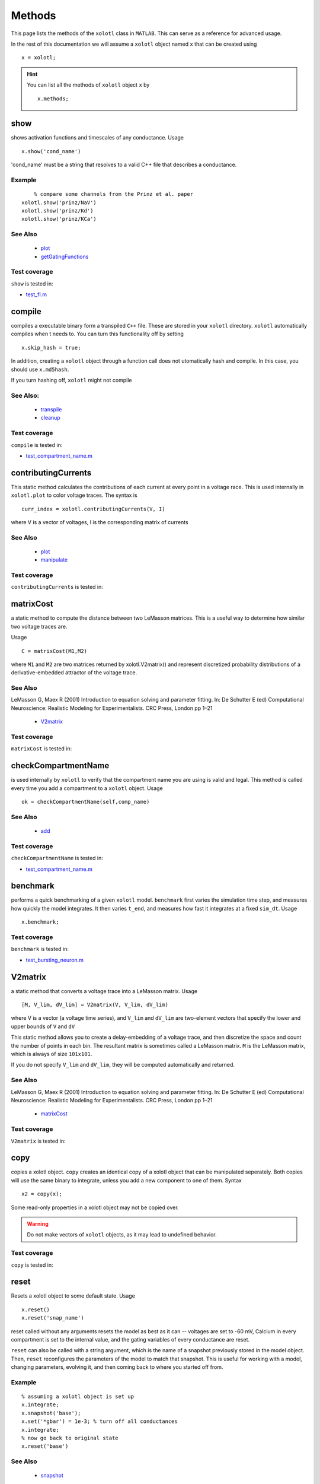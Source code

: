 .. set up matlab code highlighting
.. highlight:: matlab

.. set up referencing
.. _methods:

Methods
=======

This page lists the methods of the ``xolotl`` class in ``MATLAB``. This can serve as a reference for advanced usage. 

In the rest of this documentation we will assume a ``xolotl`` object named ``x`` that can be created using :: 

     x = xolotl;


.. hint::

  You can list all the methods of ``xolotl`` object ``x`` by ::

    x.methods;
.. _show:

show
^^^^^

shows activation functions and timescales of any conductance. Usage ::

   x.show('cond_name')

'cond_name' must be a string that resolves to a valid C++ file that describes a conductance. 

Example
-------

:: 

	% compare some channels from the Prinz et al. paper
    xolotl.show('prinz/NaV')
    xolotl.show('prinz/Kd')
    xolotl.show('prinz/KCa')

	

See Also
--------


 - `plot <https://xolotl.readthedocs.io/en/latest/auto_methods.html#plot>`_ 

 - `getGatingFunctions <https://xolotl.readthedocs.io/en/latest/auto_methods.html#getgatingfunctions>`_ 






Test coverage
--------------

``show`` is tested in: 

- `test_fI.m <https://github.com/sg-s/xolotl/blob/master/tests/test_fI.m>`_ 



.. _compile:

compile
^^^^^^^

compiles a executable binary form a transpiled ``C++`` file. These are stored in your ``xolotl`` directory. ``xolotl`` automatically compiles when t needs to. You can turn this functionality off by setting ::

    x.skip_hash = true;

In addition, creating a ``xolotl`` object through a function call does not utomatically hash and compile. In this case, you should use ``x.md5hash``.

.. warning::

If you turn hashing off, ``xolotl`` might not compile


See Also:
---------


 - `transpile <https://xolotl.readthedocs.io/en/latest/auto_methods.html#transpile>`_ 

 - `cleanup <https://xolotl.readthedocs.io/en/latest/auto_methods.html#cleanup>`_ 





Test coverage
--------------

``compile`` is tested in: 

- `test_compartment_name.m <https://github.com/sg-s/xolotl/blob/master/tests/test_compartment_name.m>`_ 



.. _contributingCurrents:

contributingCurrents
^^^^^^^^^^^^^^^^^^^^

This static method calculates the contributions of each current at every point in a voltage race. This is used internally in ``xolotl.plot`` to color voltage traces. The syntax is ::

    curr_index = xolotl.contributingCurrents(V, I)

where V is a vector of voltages, I is the corresponding matrix of currents 

See Also
--------


 - `plot <https://xolotl.readthedocs.io/en/latest/auto_methods.html#plot>`_ 

 - `manipulate <https://xolotl.readthedocs.io/en/latest/auto_methods.html#manipulate>`_ 





Test coverage
--------------

``contributingCurrents`` is tested in: 




.. _matrixCost:

matrixCost
^^^^^^^^^^
a static method to compute the distance between two LeMasson matrices. This is a useful way to determine how similar two voltage traces are. 

Usage ::

	C = matrixCost(M1,M2)

where ``M1`` and ``M2`` are two matrices returned by xolotl.V2matrix() and represent discretized probability distributions of a derivative-embedded attractor of the voltage trace. 


See Also
--------

LeMasson G, Maex R (2001) Introduction to equation solving and parameter fitting. In: De Schutter E (ed) Computational Neuroscience: Realistic Modeling for Experimentalists. CRC Press, London pp 1–21


 - `V2matrix <https://xolotl.readthedocs.io/en/latest/auto_methods.html#v2matrix>`_ 






Test coverage
--------------

``matrixCost`` is tested in: 




.. _checkCompartmentName:

checkCompartmentName
^^^^^^^^^^^^^^^^^^^^

is used internally by ``xolotl`` to verify that the compartment name you are using is valid and legal. This method is called every time you add a compartment to a ``xolotl`` object. Usage ::

   ok = checkCompartmentName(self,comp_name)

See Also
--------


 - `add <https://xolotl.readthedocs.io/en/latest/auto_methods.html#add>`_ 





Test coverage
--------------

``checkCompartmentName`` is tested in: 

- `test_compartment_name.m <https://github.com/sg-s/xolotl/blob/master/tests/test_compartment_name.m>`_ 



.. _benchmark:

benchmark
^^^^^^^^^

performs a quick benchmarking of a given ``xolotl`` model. ``benchmark`` first varies the simulation time step, and measures how quickly the model integrates. It then varies ``t_end``, and measures how fast it integrates at a fixed ``sim_dt``. Usage ::

    x.benchmark;






Test coverage
--------------

``benchmark`` is tested in: 

- `test_bursting_neuron.m <https://github.com/sg-s/xolotl/blob/master/tests/test_bursting_neuron.m>`_ 



.. _V2matrix:

V2matrix
^^^^^^^^
a static method that converts a voltage trace into a LeMasson matrix.  Usage ::

   [M, V_lim, dV_lim] = V2matrix(V, V_lim, dV_lim)

where V is a vector (a voltage time series), and ``V_lim`` and ``dV_lim`` are two-element vectors that specify the lower and upper bounds of ``V`` and ``dV``

This static method allows you to create a delay-embedding of a voltage trace, and then discretize the space and count the number of points in each bin. The resultant matrix is sometimes called a LeMasson matrix. ``M`` is the LeMasson matrix, which is always of size ``101x101``. 

If you do not specify ``V_lim`` and ``dV_lim``, they will be computed automatically and returned. 

See Also
--------

LeMasson G, Maex R (2001) Introduction to equation solving and parameter fitting. In: De Schutter E (ed) Computational Neuroscience: Realistic Modeling for Experimentalists. CRC Press, London pp 1–21


 - `matrixCost <https://xolotl.readthedocs.io/en/latest/auto_methods.html#matrixcost>`_ 







Test coverage
--------------

``V2matrix`` is tested in: 




.. _copy:

copy
^^^^

copies a xolotl object. ``copy`` creates an identical copy of a xolotl object that can be manipulated seperately. Both copies will use the same binary to integrate, unless you add a new component to one of them. Syntax ::

    x2 = copy(x);

.. warning::

Some read-only properties in a xolotl object may not be copied over. 


.. warning::

	Do not make vectors of ``xolotl`` objects, as it may lead to undefined behavior. 





Test coverage
--------------

``copy`` is tested in: 




.. _reset:

reset
^^^^^

Resets a xolotl object to some default state. Usage ::

   x.reset()
   x.reset('snap_name')

reset called without any arguments resets the model as best as it can -- voltages are set to -60 mV, Calcium in every compartment is set to the internal value, and the gating variables of every conductance are reset. 

``reset`` can also be called with a string argument, which is the name of a snapshot previously stored in the model object. Then, ``reset`` reconfigures the parameters of the model to match that snapshot. This is useful for working with a model, changing parameters, evolving it, and then coming back to where you started off from. 

Example
-------

:: 

	% assuming a xolotl object is set up
	x.integrate;
	x.snapshot('base');
	x.set('*gbar') = 1e-3; % turn off all conductances
	x.integrate;
	% now go back to original state
	x.reset('base')

	

See Also
--------


 - `snapshot <https://xolotl.readthedocs.io/en/latest/auto_methods.html#snapshot>`_ 






Test coverage
--------------

``reset`` is tested in: 

- `test_conductance.m <https://github.com/sg-s/xolotl/blob/master/tests/test_conductance.m>`_ 
- `test_noise.m <https://github.com/sg-s/xolotl/blob/master/tests/test_noise.m>`_ 



.. _snapshot:

snapshot
^^^^^^^^

Saves the current state of a ``xolotl`` object for future use. Usage ::

   x.snapshot('snap_name')


.. warning::

Creating two snapshots with the same name will overwrite the first. 


Example
-------

::

		% assuming a xolotl object is set up
		x.integrate;
		x.snapshot('base');
		x.set('*gbar') = 1e-3; % turn off all conductances
		x.integrate;
		% now go back to original state
		x.reset('base')

	

See Also
--------


 - `reset <https://xolotl.readthedocs.io/en/latest/auto_methods.html#reset>`_ 






Test coverage
--------------

``snapshot`` is tested in: 

- `test_noise.m <https://github.com/sg-s/xolotl/blob/master/tests/test_noise.m>`_ 



.. _plot:

plot
^^^^

Makes a plot of voltage and calcium time series of all compartments. The default option is to color the voltage traces by the dominant current at that point using  ``contributingCurrents`` and to also show the Calcium concentration on the same plot. Usage ::

   x.plot()

If you want to turn off the colouring, or to hide the Calcium concentration, change your preference using ::

	setpref('xolotl','plot_color',false)
	setpref('xolotl','show_Ca',false)

See Also
--------


 - `manipulate <https://xolotl.readthedocs.io/en/latest/auto_methods.html#manipulate>`_ 

 - `contributingCurrents <https://xolotl.readthedocs.io/en/latest/auto_methods.html#contributingcurrents>`_ 






Test coverage
--------------

``plot`` is tested in: 

- `test_stg.m <https://github.com/sg-s/xolotl/blob/master/tests/test_stg.m>`_ 
- `test_fI.m <https://github.com/sg-s/xolotl/blob/master/tests/test_fI.m>`_ 
- `test_integral_control.m <https://github.com/sg-s/xolotl/blob/master/tests/test_integral_control.m>`_ 
- `test_conductance.m <https://github.com/sg-s/xolotl/blob/master/tests/test_conductance.m>`_ 
- `test_clamp.m <https://github.com/sg-s/xolotl/blob/master/tests/test_clamp.m>`_ 
- `custom_fI.m <https://github.com/sg-s/xolotl/blob/master/tests/custom_fI.m>`_ 
- `test_stg_temperature.m <https://github.com/sg-s/xolotl/blob/master/tests/test_stg_temperature.m>`_ 
- `test_noise.m <https://github.com/sg-s/xolotl/blob/master/tests/test_noise.m>`_ 
- `test_bursting_neuron.m <https://github.com/sg-s/xolotl/blob/master/tests/test_bursting_neuron.m>`_ 



.. _getGatingFunctions:

getGatingFunctions
^^^^^^^^^^^^^^^^^^

static method of ``xolotl`` that returns function handles that represent the gating and activation functions of a particular conductance. Example use ::

   [m_inf, h_inf, tau_m, tau_h] =  getGatingFunctions(conductance)


where ``conductance`` is a string that specifies a conductance C++ header file. The outputs are function handles that can be evaluated independently. This method is used internally in ``xolotl.show()``

See Also
--------


 - `show <https://xolotl.readthedocs.io/en/latest/auto_methods.html#show>`_ 






Test coverage
--------------

``getGatingFunctions`` is tested in: 

- `test_conductance.m <https://github.com/sg-s/xolotl/blob/master/tests/test_conductance.m>`_ 



.. _cleanup:

cleanup
^^^^^^^
A static method that cleans up all transpiled ``C++`` and compiled binary files. Usage ::

   xolotl.cleanup
   x.cleanup

Use of this method will trigger a warning every time it is called. You do not need to use this in normal use, but can call this to force a recompile, or to delete old and unused binaries. 





Test coverage
--------------

``cleanup`` is tested in: 

- `test_stg.m <https://github.com/sg-s/xolotl/blob/master/tests/test_stg.m>`_ 
- `test_compartment_name.m <https://github.com/sg-s/xolotl/blob/master/tests/test_compartment_name.m>`_ 
- `test_fI.m <https://github.com/sg-s/xolotl/blob/master/tests/test_fI.m>`_ 
- `test_integral_control.m <https://github.com/sg-s/xolotl/blob/master/tests/test_integral_control.m>`_ 
- `test_conductance.m <https://github.com/sg-s/xolotl/blob/master/tests/test_conductance.m>`_ 
- `test_clamp.m <https://github.com/sg-s/xolotl/blob/master/tests/test_clamp.m>`_ 
- `test_stg_temperature.m <https://github.com/sg-s/xolotl/blob/master/tests/test_stg_temperature.m>`_ 
- `test_noise.m <https://github.com/sg-s/xolotl/blob/master/tests/test_noise.m>`_ 
- `test_bursting_neuron.m <https://github.com/sg-s/xolotl/blob/master/tests/test_bursting_neuron.m>`_ 



.. _integrate:

integrate
^^^^^^^^^

integrates a ``xolotl`` model. Usage ::

   V = x.integrate;
   I_clamp = x.integrate;
   [V, Ca] = x.integrate;
   [V, Ca, mech_state] = x.integrate;
   [V, Ca, mech_state, I] = x.integrate;
   [V, Ca, mech_state, I, syn_state] = x.integrate;


``integrate`` will return different outputs as show above. Unless you need every output, it is recommended to skip it, as it makes the integration faster (and reduces the memory footprint). 

Explanation of outputs
----------------------

- ``V`` Voltage trace of every compartment. A matrix of size (nsteps, n_comps)
- ``I_clamp`` also returned in the first argument, this is the clamping current when a compartment is being voltage clamped. This can be inter-leaved with the voltage of other, non-clamped compartments. 
- ``Ca`` Calcium concentration in every cell and the corresponding ``E_Ca`` (reversal potential of Calcium). A matrix of size (nsteps, n_comps)
- ``mech_state`` a matrix representing every dimension of every mechanism in the tree. This matrix has size (nsteps, NC), where NC depends on the precise controllers used, and is automatically determined. 
- ``I`` the currents of every ion channel type in the model. This is a matrix of size (nsteps, n_cond)








Test coverage
--------------

``integrate`` is tested in: 

- `test_stg.m <https://github.com/sg-s/xolotl/blob/master/tests/test_stg.m>`_ 
- `test_integral_control.m <https://github.com/sg-s/xolotl/blob/master/tests/test_integral_control.m>`_ 
- `test_conductance.m <https://github.com/sg-s/xolotl/blob/master/tests/test_conductance.m>`_ 
- `test_clamp.m <https://github.com/sg-s/xolotl/blob/master/tests/test_clamp.m>`_ 
- `custom_fI.m <https://github.com/sg-s/xolotl/blob/master/tests/custom_fI.m>`_ 
- `test_stg_temperature.m <https://github.com/sg-s/xolotl/blob/master/tests/test_stg_temperature.m>`_ 
- `test_noise.m <https://github.com/sg-s/xolotl/blob/master/tests/test_noise.m>`_ 
- `test_bursting_neuron.m <https://github.com/sg-s/xolotl/blob/master/tests/test_bursting_neuron.m>`_ 



.. _transpile:

transpile
^^^^^^^^^

Generate a C++ file that constructs the model, integrates it, and moves parameters and data from MATLAB to C++ and back. Usage ::

   x.transpile;


.. warning::

  ``transpile`` assumes that your ``xolotl`` object has a valid hash. Empty hashes will throw an error. 


Example
-------

:: 

    % assuming a xolotl object is set up
    x.transpile;

    % now view the transpiled code
    x.viewCode;

.. warning::

  You should generally never use  ``transpile`` since ``xolotl`` will automatically transpile and compile code for you. Manually transpiling will hinder performance. 
	

See Also
--------


 - `compile <https://xolotl.readthedocs.io/en/latest/auto_methods.html#compile>`_ 

 - `viewCode <https://xolotl.readthedocs.io/en/latest/auto_methods.html#viewcode>`_ 







Test coverage
--------------

``transpile`` is tested in: 

- `test_compartment_name.m <https://github.com/sg-s/xolotl/blob/master/tests/test_compartment_name.m>`_ 



.. _viewCode:

viewCode
^^^^^^^^

view the C++ code generated by xolotl.transpile that constructs the model and integrates it ::

     x.viewCode;

See Also:
---------


 - `transpile <https://xolotl.readthedocs.io/en/latest/auto_methods.html#transpile>`_ 





Test coverage
--------------

``viewCode`` is tested in: 




.. _add:

add
^^^

adds a ``cpplab`` object to a ``xolotl`` object.

The add method is the most important way you construct models. Usage ::

	x.add(compartment,'comp_name')
	x.add('compartment','comp_name')
	x.add('compartment','comp_name',...)

There are two primary ways of using ``add``. The first is to first construct a ``cpplab`` object (here called AB), and then add it to the ``xolotl`` object using ``x.add(AB,'AB')``. ``xolotl`` requires that every compartment is named, and the name has to be specified as a string argument. 







Test coverage
--------------

``add`` is tested in: 

- `test_stg.m <https://github.com/sg-s/xolotl/blob/master/tests/test_stg.m>`_ 
- `test_compartment_name.m <https://github.com/sg-s/xolotl/blob/master/tests/test_compartment_name.m>`_ 
- `test_fI.m <https://github.com/sg-s/xolotl/blob/master/tests/test_fI.m>`_ 
- `test_integral_control.m <https://github.com/sg-s/xolotl/blob/master/tests/test_integral_control.m>`_ 
- `test_conductance.m <https://github.com/sg-s/xolotl/blob/master/tests/test_conductance.m>`_ 
- `test_clamp.m <https://github.com/sg-s/xolotl/blob/master/tests/test_clamp.m>`_ 
- `test_stg_temperature.m <https://github.com/sg-s/xolotl/blob/master/tests/test_stg_temperature.m>`_ 
- `test_noise.m <https://github.com/sg-s/xolotl/blob/master/tests/test_noise.m>`_ 
- `test_bursting_neuron.m <https://github.com/sg-s/xolotl/blob/master/tests/test_bursting_neuron.m>`_ 



.. _findNSpikes:

findNSpikes
^^^^^^^^^^^

static method of ``xolotl`` that computes the number of spikes in a voltage trace. Example use ::

   N = xolotl.findNSpikes(V);
   N = xolotl.findNSpikes(V, on_off_thresh)

``V`` is a vector of voltages, and ``on_off_thresh`` is an optional argument that determines the threshold above which a voltage fluctuation is considered a spikes. The default is 0 mV. 

See Also
--------


 - `findNSpikeTimes <https://xolotl.readthedocs.io/en/latest/auto_methods.html#findnspiketimes>`_ 







Test coverage
--------------

``findNSpikes`` is tested in: 




.. _manipulateEvaluate:

manipulateEvaluate
^^^^^^^^^^^^^^^^^^

This method is used to update the ``xolotl`` object every time a slider is moved in the manipulate window. This is used internally in ``xolotl.manipulate``. You should not need to use this by itself. 

See Also
--------


 - `manipulate <https://xolotl.readthedocs.io/en/latest/auto_methods.html#manipulate>`_ 







Test coverage
--------------

``manipulateEvaluate`` is tested in: 




.. _connect:

connect
^^^^^^^

Connects two compartments with a synapse. The basic syntax is ::

   x.connect('Comp1', 'Comp2', 'SynapseType', ...)

The first two arguments are the presynaptic and postsynaptic compartment names. For example ::

    % connects two different neurons with an electrical synapse
    x.connect('AB', 'LP')

Axial synapses are a special type of electrical synapse that are created between spatially-discrete compartments in a morphological structure. Electrical and axial synapses differ in how they are integrated (see Dayan & Abbott 2001, Ch. 5-6).

``connect`` defaults to an axial synapse when the type of synapse is not specified and either compartment has a defined ``tree_idx`` (which identifies the compartment as a part of a multi-compartment neuron model). Otherwise, the created synapse is electrical. ::

   % create an (electrical or axial) synapse between AB and LP with gbar f NaN
   x.connect('AB', 'LP')
   % create an (electrical or axial) synapse between AB and LP with gbar f 10
   x.connect('AB', 'LP', 10)


The most common way to produce a synapse is to pass the synapse type and hen any properties. This is used to create chemical synapses. For example, o add a glutamatergic synapse (from Prinz *et al.* 2004) between ``AB`` and ``LP`` with a maximal conductance of 100: ::

   x.connect('AB', 'LP', 'prinz/Glut', 'gbar', 100)


Synapses can also be connected by passing a ``cpplab`` object to the ``connect`` method ::


    % create a synapse using the cpplab object 'syn_cpplab' 
    x.connect('AB', 'LP', syn_cpplab)


The following properties can be specified

======================= ================
Name                    PropertyName
Maximal conductance     ``gbar``
Reversal potential      ``E``
Activation variable     ``s``
======================= ================





Test coverage
--------------

``connect`` is tested in: 

- `test_stg.m <https://github.com/sg-s/xolotl/blob/master/tests/test_stg.m>`_ 



.. _slice:

slice
^^^^^

``slice`` partitions a cylindrical compartment into N slices.  Usage ::

   x.slice('comp_name',N)

The compartment to be sliced must explicitly be a cylindrical section, i.e., it must have a defined length and radius. ``slice`` cuts the cylinder along the axis, and connects each slice with ``Axial`` synapses. This object can then be treated as a multi-compartment model, and ``xolotl`` will integrate it using the Crank-Nicholson scheme reserved for multi-compartment models. 


Example
-------


:: 

		% assuming there is a compartment called 'Dendrite'
		xolotl.slice('Dendrite',10)
	

See Also
--------


 - `connect <https://xolotl.readthedocs.io/en/latest/auto_methods.html#connect>`_ 





Test coverage
--------------

``slice`` is tested in: 




.. _findNSpikeTimes:

findNSpikeTimes
^^^^^^^^^^^^^^^

static method of ``xolotl`` that returns a vector of spike times from a voltage trace. Spikes are defined as voltage crossings across a threshold. Example use ::

   spiketimes = xolotl.findNSpikeTimes(V,n_spikes,on_off_thresh);


``V`` is a vector of voltages, and ``on_off_thresh`` is an optional argument that determines the threshold above which a voltage fluctuation is considered a spikes. The default is 0. ``n_spikes`` is the number of spikes it should look for, and ``spiketimes`` will always be a vector ``n_spikes`` elments long. 

See Also
--------


 - `findNSpikes <https://xolotl.readthedocs.io/en/latest/auto_methods.html#findnspikes>`_ 








Test coverage
--------------

``findNSpikeTimes`` is tested in: 




.. _manipulate:

manipulate
^^^^^^^^^^

method that allows you to manipulate some or all parameters in a model hile visualizing its behaviour. Usage ::

   x.manipulate();
   x.manipulate('some*pattern')
   x.manipulate({'parameter1','parameter2'})

The simplest way to use ``manipulate`` is to simply call it with no arguments. By default, all the parameters are linked to sliders that you can play with. In models with a large number of parameters, this can get messy. You can selectively only manipualte some parameters whose names match a pattern using ``x.manipulate('some*pattern')``








Test coverage
--------------

``manipulate`` is tested in: 

- `test_fI.m <https://github.com/sg-s/xolotl/blob/master/tests/test_fI.m>`_ 
- `custom_fI.m <https://github.com/sg-s/xolotl/blob/master/tests/custom_fI.m>`_ 



.. _rebase:

rebase
^^^^^^

Configures some internal house-keeping settings. This is called every time a new object is created. You probably don't ever have to use this, unless you copy ``xolotl`` objects across computers with different file systems or operating systems. Usage ::

   x.rebase()






Test coverage
--------------

``rebase`` is tested in: 




